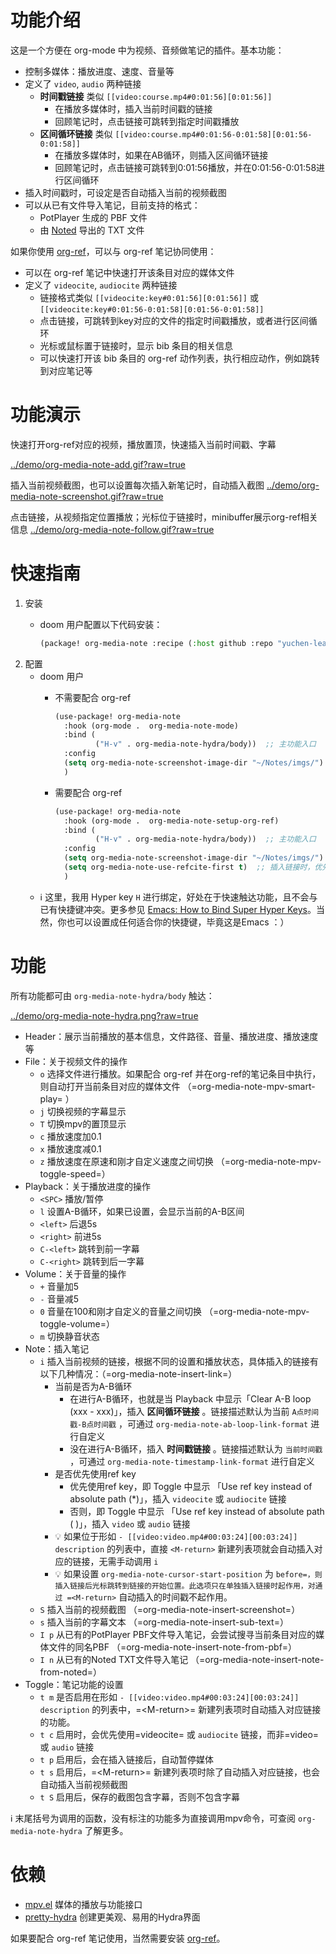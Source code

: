 * 功能介绍
这是一个方便在 org-mode 中为视频、音频做笔记的插件。基本功能：

- 控制多媒体：播放进度、速度、音量等
- 定义了 =video=, =audio= 两种链接
  + *时间戳链接* 类似 =[[video:course.mp4#0:01:56][0:01:56]]=
    - 在播放多媒体时，插入当前时间戳的链接
    - 回顾笔记时，点击链接可跳转到指定时间戳播放
  + *区间循环链接* 类似 =[[video:course.mp4#0:01:56-0:01:58][0:01:56-0:01:58]]=
    - 在播放多媒体时，如果在AB循环，则插入区间循环链接
    - 回顾笔记时，点击链接可跳转到0:01:56播放，并在0:01:56-0:01:58进行区间循环
- 插入时间戳时，可设定是否自动插入当前的视频截图
- 可以从已有文件导入笔记，目前支持的格式：
  + PotPlayer 生成的 PBF 文件
  + 由 [[https://www.notedapp.io/][Noted]] 导出的 TXT 文件

如果你使用 [[https://github.com/jkitchin/org-ref][org-ref]]，可以与 org-ref 笔记协同使用：

- 可以在 org-ref 笔记中快速打开该条目对应的媒体文件
- 定义了 =videocite=, =audiocite= 两种链接
  + 链接格式类似 =[[videocite:key#0:01:56][0:01:56]]= 或  =[[videocite:key#0:01:56-0:01:58][0:01:56-0:01:58]]=
  + 点击链接，可跳转到key对应的文件的指定时间戳播放，或者进行区间循环
  + 光标或鼠标置于链接时，显示 bib 条目的相关信息
  + 可以快速打开该 bib 条目的 org-ref 动作列表，执行相应动作，例如跳转到对应笔记等

* 功能演示

快速打开org-ref对应的视频，播放置顶，快速插入当前时间戳、字幕

[[../demo/org-media-note-add.gif?raw=true]]

插入当前视频截图，也可以设置每次插入新笔记时，自动插入截图
[[../demo/org-media-note-screenshot.gif?raw=true]]

点击链接，从视频指定位置播放；光标位于链接时，minibuffer展示org-ref相关信息
[[../demo/org-media-note-follow.gif?raw=true]]
* 快速指南
1. 安装
   - doom 用户配置以下代码安装：
     #+BEGIN_SRC emacs-lisp :tangle "packages.el"
(package! org-media-note :recipe (:host github :repo "yuchen-lea/org-media-note"))
     #+END_SRC
2. 配置
   - doom 用户
     + 不需要配合 org-ref
       #+BEGIN_SRC emacs-lisp
(use-package! org-media-note
  :hook (org-mode .  org-media-note-mode)
  :bind (
         ("H-v" . org-media-note-hydra/body))  ;; 主功能入口
  :config
  (setq org-media-note-screenshot-image-dir "~/Notes/imgs/")  ;; 用于存储视频截图的目录
  )
       #+END_SRC
     + 需要配合 org-ref
       #+BEGIN_SRC emacs-lisp
(use-package! org-media-note
  :hook (org-mode .  org-media-note-setup-org-ref)
  :bind (
         ("H-v" . org-media-note-hydra/body))  ;; 主功能入口
  :config
  (setq org-media-note-screenshot-image-dir "~/Notes/imgs/")  ;; 用于存储视频截图的目录
  (setq org-media-note-use-refcite-first t)  ;; 插入链接时，优先使用refcite链接
  )
       #+END_SRC
   - ℹ 这里，我用 Hyper key =H= 进行绑定，好处在于快速触达功能，且不会与已有快捷键冲突。更多参见 [[http://ergoemacs.org/emacs/emacs_hyper_super_keys.html][Emacs: How to Bind Super Hyper Keys]]。当然，你也可以设置成任何适合你的快捷键，毕竟这是Emacs ：）
* 功能

所有功能都可由 =org-media-note-hydra/body= 触达：

[[../demo/org-media-note-hydra.png?raw=true]]

- Header：展示当前播放的基本信息，文件路径、音量、播放进度、播放速度等
- File：关于视频文件的操作
  + =o= 选择文件进行播放。如果配合 org-ref 并在org-ref的笔记条目中执行，则自动打开当前条目对应的媒体文件 （=org-media-note-mpv-smart-play= ）
  + =j= 切换视频的字幕显示
  + =T= 切换mpv的置顶显示
  + =c= 播放速度加0.1
  + =x= 播放速度减0.1
  + =z= 播放速度在原速和刚才自定义速度之间切换 （=org-media-note-mpv-toggle-speed=）
- Playback：关于播放进度的操作
  + =<SPC>= 播放/暂停
  + =l= 设置A-B循环，如果已设置，会显示当前的A-B区间
  + =<left>= 后退5s
  + =<right>= 前进5s
  + =C-<left>= 跳转到前一字幕
  + =C-<right>= 跳转到后一字幕
- Volume：关于音量的操作
  + =+= 音量加5
  + =-= 音量减5
  + =0= 音量在100和刚才自定义的音量之间切换 （=org-media-note-mpv-toggle-volume=）
  + =m= 切换静音状态
- Note：插入笔记
  + =i= 插入当前视频的链接，根据不同的设置和播放状态，具体插入的链接有以下几种情况：（=org-media-note-insert-link=）
    - 当前是否为A-B循环
      + 在进行A-B循环，也就是当 Playback 中显示「Clear A-B loop (xxx - xxx)」，插入 *区间循环链接* 。链接描述默认为当前 =A点时间戳-B点时间戳= ，可通过 =org-media-note-ab-loop-link-format= 进行自定义
      + 没在进行A-B循环，插入 *时间戳链接* 。链接描述默认为 =当前时间戳= ，可通过 =org-media-note-timestamp-link-format= 进行自定义
    - 是否优先使用ref key
      + 优先使用ref key，即 Toggle 中显示 「Use ref key instead of absolute path (*)」，插入 =videocite= 或 =audiocite= 链接
      + 否则，即 Toggle 中显示 「Use ref key instead of absolute path ( )」，插入 =video= 或 =audio= 链接
    - 💡 如果位于形如 =- [[video:video.mp4#00:03:24][00:03:24]] description= 的列表中，直接 =<M-return>= 新建列表项就会自动插入对应的链接，无需手动调用 =i=
    - 💡 如果设置 =org-media-note-cursor-start-position= 为 =before=，则插入链接后光标跳转到链接的开始位置。此选项只在单独插入链接时起作用，对通过 =<M-return>= 自动插入的时间戳不起作用。
  + =S= 插入当前的视频截图 （=org-media-note-insert-screenshot=）
  + =s= 插入当前的字幕文本 （=org-media-note-insert-sub-text=）
  + =I p= 从已有的PotPlayer PBF文件导入笔记，会尝试搜寻当前条目对应的媒体文件的同名PBF （=org-media-note-insert-note-from-pbf=）
  + =I n= 从已有的Noted TXT文件导入笔记 （=org-media-note-insert-note-from-noted=）
- Toggle：笔记功能的设置
  + =t m= 是否启用在形如 =- [[video:video.mp4#00:03:24][00:03:24]] description= 的列表中，=<M-return>= 新建列表项时自动插入对应链接的功能。
  + =t c= 启用时，会优先使用=videocite= 或 =audiocite= 链接，而非=video= 或 =audio= 链接
  + =t p= 启用后，会在插入链接后，自动暂停媒体
  + =t s= 启用后，=<M-return>= 新建列表项时除了自动插入对应链接，也会自动插入当前视频截图
  + =t S= 启用后，保存的截图包含字幕，否则不包含字幕

ℹ 末尾括号为调用的函数，没有标注的功能多为直接调用mpv命令，可查阅 =org-media-note-hydra= 了解更多。
* 依赖
- [[https://github.com/kljohann/mpv.el][mpv.el]] 媒体的播放与功能接口
- [[https://github.com/jerrypnz/major-mode-hydra.el][pretty-hydra]] 创建更美观、易用的Hydra界面

如果要配合 org-ref 笔记使用，当然需要安装 [[https://github.com/jkitchin/org-ref][org-ref]]。

